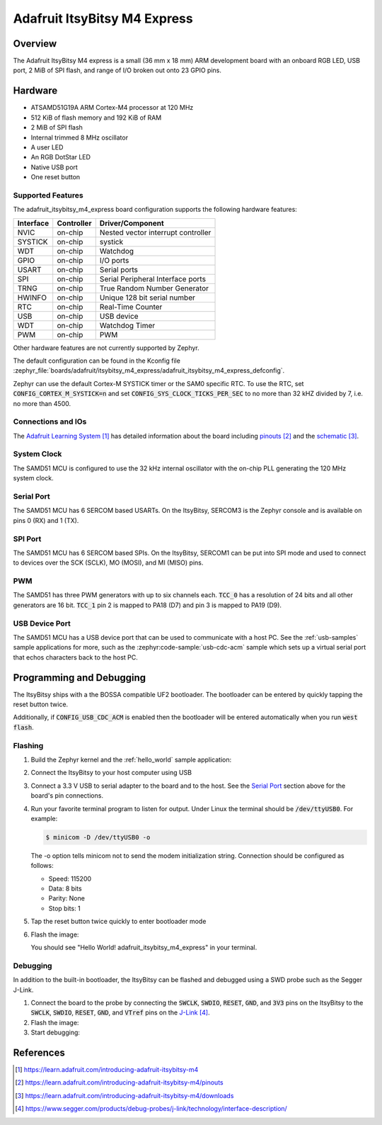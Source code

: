 .. _adafruit_itsybitsy_m4_express:

Adafruit ItsyBitsy M4 Express
#############################

Overview
********

The Adafruit ItsyBitsy M4 express is a small (36 mm x 18 mm) ARM development
board with an onboard RGB LED, USB port, 2 MiB of SPI flash, and range of I/O
broken out onto 23 GPIO pins.

.. image:: img/adafruit_itsybitsy_m4_express.jpg
     :align: center
     :alt: Adafruit ItsyBitsy M4 Express

Hardware
********

- ATSAMD51G19A ARM Cortex-M4 processor at 120 MHz
- 512 KiB of flash memory and 192 KiB of RAM
- 2 MiB of SPI flash
- Internal trimmed 8 MHz oscillator
- A user LED
- An RGB DotStar LED
- Native USB port
- One reset button

Supported Features
==================

The adafruit_itsybitsy_m4_express board configuration supports the following
hardware features:

+-----------+------------+------------------------------------------+
| Interface | Controller | Driver/Component                         |
+===========+============+==========================================+
| NVIC      | on-chip    | Nested vector interrupt controller       |
+-----------+------------+------------------------------------------+
| SYSTICK   | on-chip    | systick                                  |
+-----------+------------+------------------------------------------+
| WDT       | on-chip    | Watchdog                                 |
+-----------+------------+------------------------------------------+
| GPIO      | on-chip    | I/O ports                                |
+-----------+------------+------------------------------------------+
| USART     | on-chip    | Serial ports                             |
+-----------+------------+------------------------------------------+
| SPI       | on-chip    | Serial Peripheral Interface ports        |
+-----------+------------+------------------------------------------+
| TRNG      | on-chip    | True Random Number Generator             |
+-----------+------------+------------------------------------------+
| HWINFO    | on-chip    | Unique 128 bit serial number             |
+-----------+------------+------------------------------------------+
| RTC       | on-chip    | Real-Time Counter                        |
+-----------+------------+------------------------------------------+
| USB       | on-chip    | USB device                               |
+-----------+------------+------------------------------------------+
| WDT       | on-chip    | Watchdog Timer                           |
+-----------+------------+------------------------------------------+
| PWM       | on-chip    | PWM                                      |
+-----------+------------+------------------------------------------+

Other hardware features are not currently supported by Zephyr.

The default configuration can be found in the Kconfig file
:zephyr_file:`boards/adafruit/itsybitsy_m4_express/adafruit_itsybitsy_m4_express_defconfig`.

Zephyr can use the default Cortex-M SYSTICK timer or the SAM0 specific RTC.
To use the RTC, set :code:`CONFIG_CORTEX_M_SYSTICK=n` and set
:code:`CONFIG_SYS_CLOCK_TICKS_PER_SEC` to no more than 32 kHZ divided by 7,
i.e. no more than 4500.

Connections and IOs
===================

The `Adafruit Learning System`_ has detailed information about
the board including `pinouts`_ and the `schematic`_.

System Clock
============

The SAMD51 MCU is configured to use the 32 kHz internal oscillator
with the on-chip PLL generating the 120 MHz system clock.

Serial Port
===========

The SAMD51 MCU has 6 SERCOM based USARTs.  On the ItsyBitsy, SERCOM3 is
the Zephyr console and is available on pins 0 (RX) and 1 (TX).

SPI Port
========

The SAMD51 MCU has 6 SERCOM based SPIs.  On the ItsyBitsy, SERCOM1 can be put
into SPI mode and used to connect to devices over the SCK (SCLK), MO (MOSI), and
MI (MISO) pins.

PWM
===

The SAMD51 has three PWM generators with up to six channels each.  :code:`TCC_0`
has a resolution of 24 bits and all other generators are 16 bit.  :code:`TCC_1`
pin 2 is mapped to PA18 (D7) and pin 3 is mapped to PA19 (D9).

USB Device Port
===============

The SAMD51 MCU has a USB device port that can be used to communicate
with a host PC.  See the :ref:`usb-samples` sample applications for
more, such as the :zephyr:code-sample:`usb-cdc-acm` sample which sets up a virtual
serial port that echos characters back to the host PC.

Programming and Debugging
*************************

The ItsyBitsy ships with a the BOSSA compatible UF2 bootloader.  The
bootloader can be entered by quickly tapping the reset button twice.

Additionally, if :code:`CONFIG_USB_CDC_ACM` is enabled then the bootloader
will be entered automatically when you run :code:`west flash`.

Flashing
========

#. Build the Zephyr kernel and the :ref:`hello_world` sample application:

   .. zephyr-app-commands::
      :zephyr-app: samples/hello_world
      :board: adafruit_itsybitsy_m4_express
      :goals: build
      :compact:

#. Connect the ItsyBitsy to your host computer using USB

#. Connect a 3.3 V USB to serial adapter to the board and to the
   host.  See the `Serial Port`_ section above for the board's pin
   connections.

#. Run your favorite terminal program to listen for output. Under Linux the
   terminal should be :code:`/dev/ttyUSB0`. For example:

   .. code-block:: console

      $ minicom -D /dev/ttyUSB0 -o

   The -o option tells minicom not to send the modem initialization
   string. Connection should be configured as follows:

   - Speed: 115200
   - Data: 8 bits
   - Parity: None
   - Stop bits: 1

#. Tap the reset button twice quickly to enter bootloader mode

#. Flash the image:

   .. zephyr-app-commands::
      :zephyr-app: samples/hello_world
      :board: adafruit_itsybitsy_m4_express
      :goals: flash
      :compact:

   You should see "Hello World! adafruit_itsybitsy_m4_express" in your terminal.

Debugging
=========

In addition to the built-in bootloader, the ItsyBitsy can be flashed and
debugged using a SWD probe such as the Segger J-Link.

#. Connect the board to the probe by connecting the :code:`SWCLK`,
   :code:`SWDIO`, :code:`RESET`, :code:`GND`, and :code:`3V3` pins on the
   ItsyBitsy to the :code:`SWCLK`, :code:`SWDIO`, :code:`RESET`, :code:`GND`,
   and :code:`VTref` pins on the `J-Link`_.

#. Flash the image:

   .. zephyr-app-commands::
      :zephyr-app: samples/hello_world
      :board: adafruit_itsybitsy_m4_express
      :goals: flash
      :flash-args: -r openocd
      :compact:

#. Start debugging:

   .. zephyr-app-commands::
      :zephyr-app: samples/hello_world
      :board: adafruit_itsybitsy_m4_express
      :goals: debug
      :compact:

References
**********

.. target-notes::

.. _Adafruit Learning System:
    https://learn.adafruit.com/introducing-adafruit-itsybitsy-m4

.. _pinouts:
    https://learn.adafruit.com/introducing-adafruit-itsybitsy-m4/pinouts

.. _schematic:
    https://learn.adafruit.com/introducing-adafruit-itsybitsy-m4/downloads

.. _J-Link:
    https://www.segger.com/products/debug-probes/j-link/technology/interface-description/
